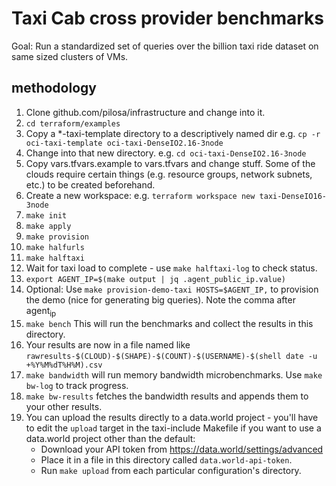* Taxi Cab cross provider benchmarks
Goal: Run a standardized set of queries over the billion taxi ride dataset on same sized clusters of VMs.

** methodology
1. Clone github.com/pilosa/infrastructure and change into it.
2. =cd terraform/examples=
3. Copy a *-taxi-template directory to a descriptively named dir e.g. =cp -r oci-taxi-template oci-taxi-DenseIO2.16-3node=
4. Change into that new directory. e.g. =cd oci-taxi-DenseIO2.16-3node=
5. Copy vars.tfvars.example to vars.tfvars and change stuff. Some of the clouds
   require certain things (e.g. resource groups, network subnets, etc.) to be
   created beforehand.
6. Create a new workspace: e.g. =terraform workspace new taxi-DenseIO16-3node=
7. =make init=
8. =make apply=
9. =make provision=
10. =make halfurls=
11. =make halftaxi=
12. Wait for taxi load to complete - use =make halftaxi-log= to check status.
13. =export AGENT_IP=$(make output | jq .agent_public_ip.value)=
14. Optional: Use =make provision-demo-taxi HOSTS=$AGENT_IP,= to provision the
    demo (nice for generating big queries). Note the comma after agent_ip
15. =make bench= This will run the benchmarks and collect the results in this directory.
16. Your results are now in a file named like =rawresults-$(CLOUD)-$(SHAPE)-$(COUNT)-$(USERNAME)-$(shell date -u +%Y%M%dT%H%M).csv=
17. =make bandwidth= will run memory bandwidth microbenchmarks. Use =make bw-log= to track progress.
18. =make bw-results= fetches the bandwidth results and appends them to your other results.
19. You can upload the results directly to a data.world project - you'll have to
    edit the =upload= target in the taxi-include Makefile if you want to use a
    data.world project other than the default:
    - Download your API token from https://data.world/settings/advanced
    - Place it in a file in this directory called =data.world-api-token=. 
    - Run =make upload= from each particular configuration's directory.



